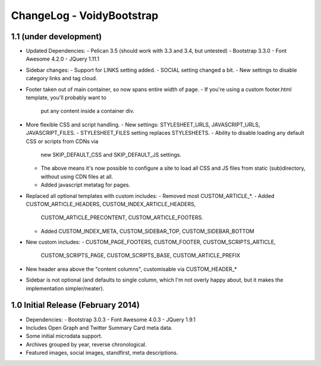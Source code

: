 ChangeLog - VoidyBootstrap
==========================


1.1 (under development)
-----------------------

* Updated Dependencies: 
  - Pelican 3.5 (should work with 3.3 and 3.4, but untested)
  - Bootstrap 3.3.0
  - Font Awesome 4.2.0
  - JQuery 1.11.1

* Sidebar changes:
  - Support for LINKS setting added.
  - SOCIAL setting changed a bit.
  - New settings to disable category links and tag cloud.

* Footer taken out of main container, so now spans entire width of page.
  - If you're using a custom footer.html template, you'll probably want to
    put any content inside a container div.

* More flexible CSS and script handling.
  - New settings: STYLESHEET_URLS, JAVASCRIPT_URLS, JAVASCRIPT_FILES.
  - STYLESHEET_FILES setting replaces STYLESHEETS.
  - Ability to disable loading any default CSS or scripts from CDNs via
    new SKIP_DEFAULT_CSS and SKIP_DEFAULT_JS settings.
  - The above means it's now possible to configure a site to load all CSS
    and JS files from static (sub)directory, without using CDN files at
    all.
  - Added javascript metatag for pages.

* Replaced all optional templates with custom includes:
  - Removed most CUSTOM_ARTICLE_*.
  - Added CUSTOM_ARTICLE_HEADERS, CUSTOM_INDEX_ARTICLE_HEADERS,
    CUSTOM_ARTICLE_PRECONTENT, CUSTOM_ARTICLE_FOOTERS.
  - Added CUSTOM_INDEX_META, CUSTOM_SIDEBAR_TOP, CUSTOM_SIDEBAR_BOTTOM

* New custom includes:
  - CUSTOM_PAGE_FOOTERS, CUSTOM_FOOTER, CUSTOM_SCRIPTS_ARTICLE,
    CUSTOM_SCRIPTS_PAGE, CUSTOM_SCRIPTS_BASE, CUSTOM_ARTICLE_PREFIX

* New header area above the "content columns", customisable  via CUSTOM_HEADER_*

* Sidebar is not optional (and defaults to single column, which I'm not
  overly happy about, but it makes the implementation simpler/neater).


1.0 Initial Release (February 2014)
-----------------------------------

* Dependencies: 
  - Bootstrap 3.0.3
  - Font Awesome 4.0.3
  - JQuery 1.9.1

* Includes Open Graph and Twitter Summary Card meta data.

* Some initial microdata support.

* Archives grouped by year, reverse chronological.

* Featured images, social images, standfirst, meta descriptions.

